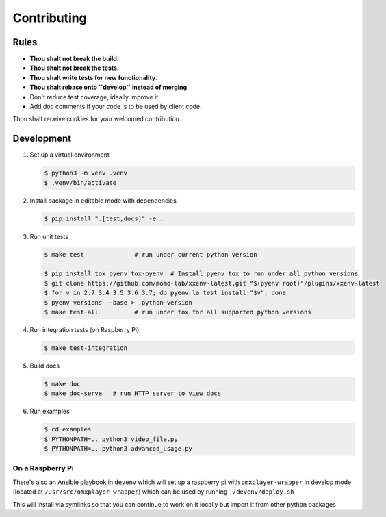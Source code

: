 Contributing
============

Rules
-----

-  **Thou shalt not break the build**.
-  **Thou shalt not break the tests**.
-  **Thou shalt write tests for new functionality**.
-  **Thou shalt rebase onto ``develop`` instead of merging**.
-  Don't reduce test coverage, ideally improve it.
-  Add doc comments if your code is to be used by client code.

Thou shalt receive cookies for your welcomed contribution.

Development
-----------

1. Set up a virtual environment 

   .. code:: console

       $ python3 -m venv .venv
       $ .venv/bin/activate

2. Install package in editable mode with dependencies

   .. code:: console

       $ pip install ".[test,docs]" -e . 

3. Run unit tests

   .. code:: console

       $ make test              # run under current python version

       $ pip install tox pyenv tox-pyenv  # Install pyenv tox to run under all python versions
       $ git clone https://github.com/momo-lab/xxenv-latest.git "$(pyenv root)"/plugins/xxenv-latest
       $ for v in 2.7 3.4 3.5 3.6 3.7; do pyenv la test install "$v"; done
       $ pyenv versions --base > .python-version
       $ make test-all          # run under tox for all supported python versions

4. Run integration tests (on Raspberry Pi)

   .. code:: console

       $ make test-integration


5. Build docs

   .. code:: console

       $ make doc
       $ make doc-serve   # run HTTP server to view docs

6. Run examples

   .. code:: console

       $ cd examples
       $ PYTHONPATH=.. python3 video_file.py
       $ PYTHONPATH=.. python3 advanced_usage.py


On a Raspberry Pi
~~~~~~~~~~~~~~~~~

There's also an Ansible playbook in ``devenv`` which will set up a
raspberry pi with ``omxplayer-wrapper`` in develop mode (located at
``/usr/src/omxplayer-wrapper``) which can be used by running
``./devenv/deploy.sh``

This will install via symlinks so that you can continue to work on it
locally but import it from other python packages
